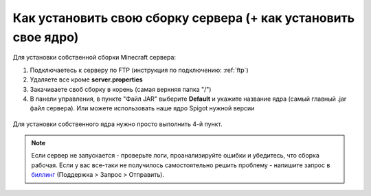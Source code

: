 Как установить свою сборку сервера (+ как установить свое ядро)
=======================

Для установки собственной сборки Minecraft сервера:

1. Подключаетесь к серверу по FTP (инструкция по подключению: :ref:`ftp`)

2. Удаляете все кроме **server.properties**

3. Закачиваете своб сборку в корень (самая верхняя папка "/")

4. В панели управления, в пункте "Файл JAR" выберите **Default** и укажите название ядра (самый главный .jar файл сервера). Или можете использовать наше ядро Spigot нужной версии

.. figure:: img/jar.png
       :scale: 100 %
       :align: center
       :alt: Установка собственного ядра
Для установки собственного ядра нужно просто выполнить 4-й пункт.

.. note:: Если сервер не запускается - проверьте логи, проанализируйте ошибки и убедитесь, что сборка рабочая. Если у вас все-таки не получилось самостоятельно решить проблему - напишите запрос в `биллинг <https://bill.minehosting.pro>`_ (Поддержка > Запрос > Отправить). 

